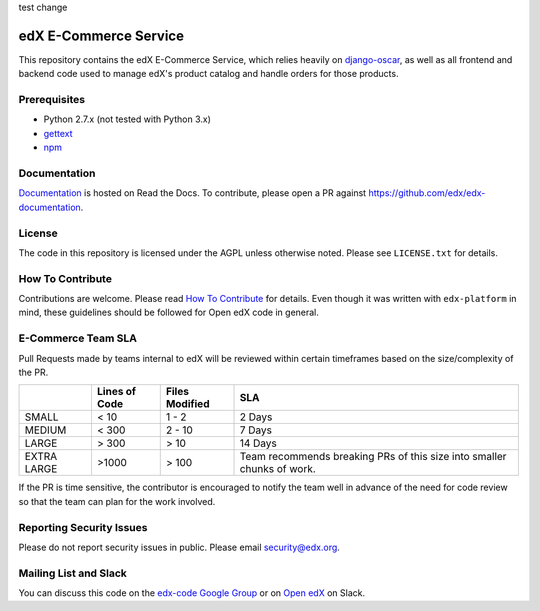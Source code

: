 test change

edX E-Commerce Service  |Travis|_ |Codecov|_
============================================
.. |Travis| image:: https://travis-ci.org/edx/ecommerce.svg?branch=master
.. _Travis: https://travis-ci.org/edx/ecommerce

.. |Codecov| image:: http://codecov.io/github/edx/ecommerce/coverage.svg?branch=master
.. _Codecov: http://codecov.io/github/edx/ecommerce?branch=master

This repository contains the edX E-Commerce Service, which relies heavily on `django-oscar <https://django-oscar.readthedocs.org/en/latest/>`_, as well as all frontend and backend code used to manage edX's product catalog and handle orders for those products.

Prerequisites
-------------
* Python 2.7.x (not tested with Python 3.x)
* `gettext <http://www.gnu.org/software/gettext/>`_
* `npm <https://www.npmjs.org/>`_

Documentation |ReadtheDocs|_
----------------------------
.. |ReadtheDocs| image:: https://readthedocs.org/projects/edx/badge/?version=latest
.. _ReadtheDocs: http://edx.readthedocs.org/projects/edx-installing-configuring-and-running/en/latest/ecommerce/index.html

`Documentation <http://edx.readthedocs.org/projects/edx-installing-configuring-and-running/en/latest/ecommerce/index.html>`_ is hosted on Read the Docs. To contribute, please open a PR against https://github.com/edx/edx-documentation.

License
-------

The code in this repository is licensed under the AGPL unless otherwise noted. Please see ``LICENSE.txt`` for details.

How To Contribute
-----------------

Contributions are welcome. Please read `How To Contribute <https://github.com/edx/edx-platform/blob/master/CONTRIBUTING.rst>`_ for details. Even though it was written with ``edx-platform`` in mind, these guidelines should be followed for Open edX code in general.

E-Commerce Team SLA
-------------------

Pull Requests made by teams internal to edX will be reviewed within certain timeframes based on the size/complexity of the PR.

+-------------+---------------+----------------+--------------------------+
|             | Lines of Code | Files Modified | SLA                      |
+=============+===============+================+==========================+
| SMALL       | < 10          | 1 - 2          | 2 Days                   |
+-------------+---------------+----------------+--------------------------+
| MEDIUM      | < 300         | 2 - 10         | 7 Days                   |
+-------------+---------------+----------------+--------------------------+
| LARGE       | > 300         | > 10           | 14 Days                  |
+-------------+---------------+----------------+--------------------------+
| EXTRA LARGE | >1000         | > 100          | Team recommends breaking |
|             |               |                | PRs of this size into    |
|             |               |                | smaller chunks of work.  |
+-------------+---------------+----------------+--------------------------+

If the PR is time sensitive, the contributor is encouraged to notify the team well in advance of the need for code review so that the team can plan for the work involved.

Reporting Security Issues
-------------------------

Please do not report security issues in public. Please email security@edx.org.

Mailing List and Slack
----------------------

You can discuss this code on the `edx-code Google Group <https://groups.google.com/forum/#!forum/edx-code>`_ or on  `Open edX <https://openedx.slack.com/messages/general/>`_  on Slack.
